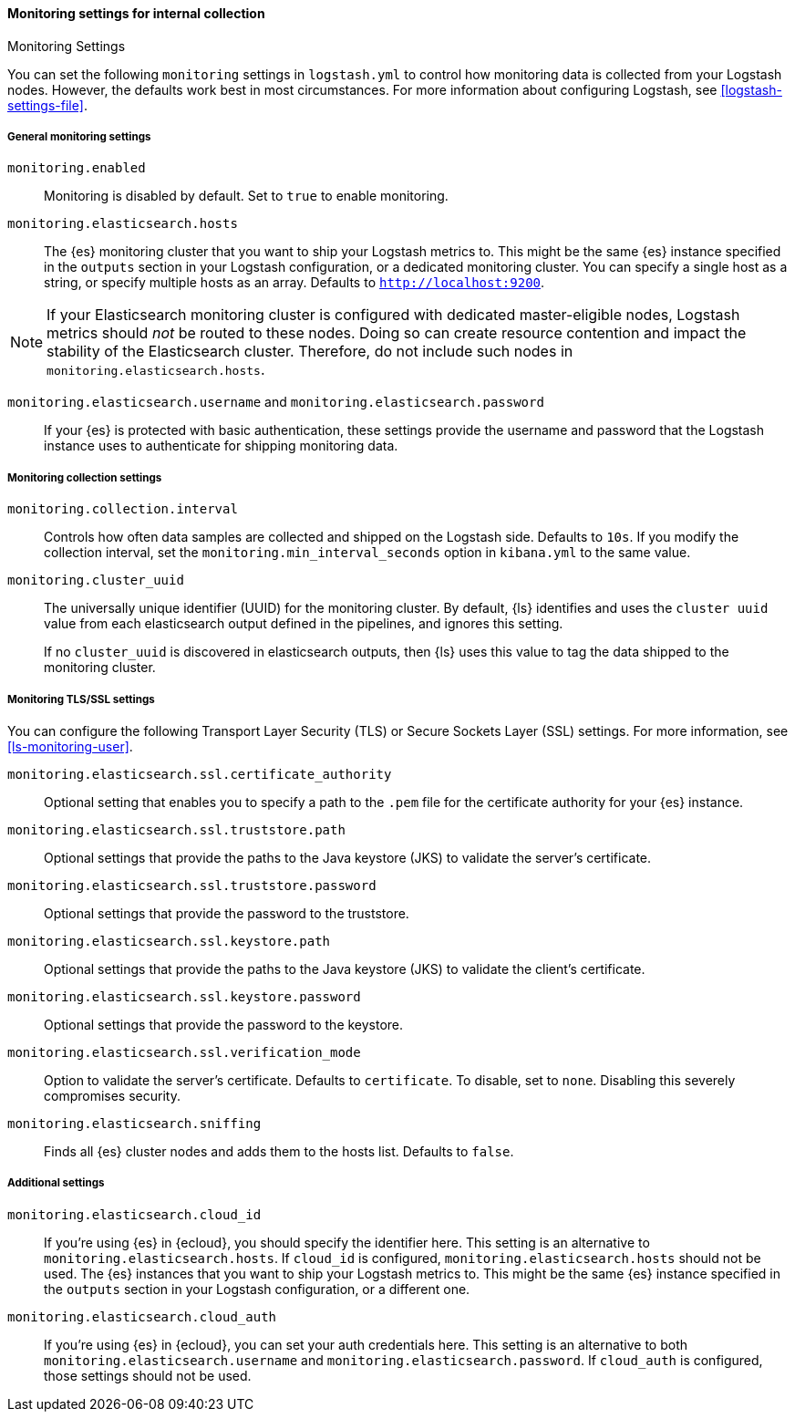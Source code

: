 [role="xpack"]
[[monitoring-settings]]
==== Monitoring settings for internal collection
++++
<titleabbrev>Monitoring Settings</titleabbrev>
++++

You can set the following `monitoring` settings in `logstash.yml` to
control how monitoring data is collected from your Logstash nodes. However, the
defaults work best in most circumstances. For more information about configuring
Logstash, see <<logstash-settings-file>>.


[[monitoring-general-settings]]
===== General monitoring settings

`monitoring.enabled`::

Monitoring is disabled by default. Set to `true` to enable monitoring.

`monitoring.elasticsearch.hosts`::

The {es} monitoring cluster that you want to ship your Logstash metrics to. This
might be the same {es} instance specified in the `outputs` section in your
Logstash configuration, or a dedicated monitoring cluster.  You can specify a
single host as a string, or specify multiple hosts as an array. Defaults to
`http://localhost:9200`.

NOTE: If your Elasticsearch monitoring cluster is configured with dedicated
master-eligible nodes, Logstash metrics should _not_ be routed to these nodes.
Doing so can create resource contention and impact the stability of the
Elasticsearch cluster. Therefore, do not include such nodes in
`monitoring.elasticsearch.hosts`.

`monitoring.elasticsearch.username` and `monitoring.elasticsearch.password`::

If your {es} is protected with basic authentication, these settings provide the
username and password that the Logstash instance uses to authenticate for
shipping monitoring data.


[[monitoring-collection-settings]]
===== Monitoring collection settings

`monitoring.collection.interval`::

Controls how often data samples are collected and shipped on the Logstash side.
Defaults to `10s`. If you modify the collection interval, set the 
`monitoring.min_interval_seconds` option in `kibana.yml` to the same value.

[[monitoring-cluster-uuid]]
`monitoring.cluster_uuid`::

The universally unique identifier (UUID) for the monitoring cluster. 
By default, {ls} identifies and uses the `cluster uuid` value from each 
elasticsearch output defined in the pipelines, and ignores this
setting.
+
If no `cluster_uuid` is discovered in elasticsearch outputs, then {ls}
uses this value to tag the data shipped to the monitoring cluster.

[[monitoring-ssl-settings]]
===== Monitoring TLS/SSL settings

You can configure the following Transport Layer Security (TLS) or
Secure Sockets Layer (SSL) settings. For more information, see 
<<ls-monitoring-user>>.

`monitoring.elasticsearch.ssl.certificate_authority`::

Optional setting that enables you to specify a path to the `.pem` file for the
certificate authority for your {es} instance.

`monitoring.elasticsearch.ssl.truststore.path`::

Optional settings that provide the paths to the Java keystore (JKS) to validate
the server’s certificate.

`monitoring.elasticsearch.ssl.truststore.password`::

Optional settings that provide the password to the truststore.

`monitoring.elasticsearch.ssl.keystore.path`::

Optional settings that provide the paths to the Java keystore (JKS) to validate
the client’s certificate.

`monitoring.elasticsearch.ssl.keystore.password`::

Optional settings that provide the password to the keystore.

`monitoring.elasticsearch.ssl.verification_mode`::

Option to validate the server’s certificate. Defaults to `certificate`. To
disable, set to `none`. Disabling this severely compromises security.

`monitoring.elasticsearch.sniffing`::

Finds all {es} cluster nodes and adds them to the hosts list.
Defaults to `false`.

[[monitoring-additional-settings]]
===== Additional settings

`monitoring.elasticsearch.cloud_id`::

If you're using {es} in {ecloud}, you should specify the identifier here.
This setting is an alternative to `monitoring.elasticsearch.hosts`.
If `cloud_id` is configured, `monitoring.elasticsearch.hosts` should not be used.
The {es} instances that you want to ship your Logstash metrics to. This might be
the same {es} instance specified in the `outputs` section in your Logstash
configuration, or a different one.

`monitoring.elasticsearch.cloud_auth`::

If you're using {es} in {ecloud}, you can set your auth credentials here.
This setting is an alternative to both `monitoring.elasticsearch.username`
and `monitoring.elasticsearch.password`. If `cloud_auth` is configured,
those settings should not be used.


